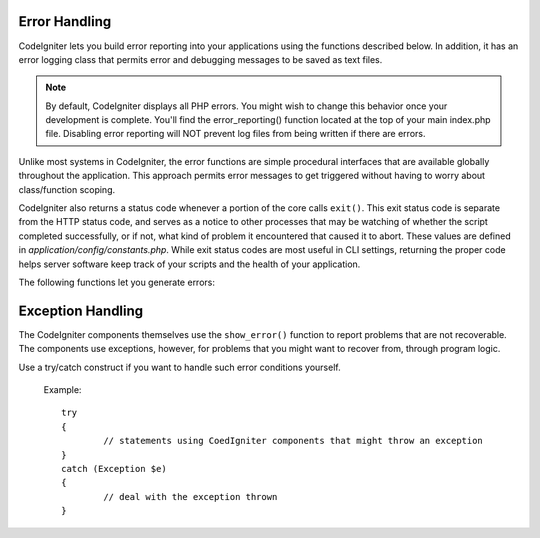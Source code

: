 ##############
Error Handling
##############

CodeIgniter lets you build error reporting into your applications using
the functions described below. In addition, it has an error logging
class that permits error and debugging messages to be saved as text
files.

.. note:: By default, CodeIgniter displays all PHP errors. You might
	wish to change this behavior once your development is complete. You'll
	find the error_reporting() function located at the top of your main
	index.php file. Disabling error reporting will NOT prevent log files
	from being written if there are errors.

Unlike most systems in CodeIgniter, the error functions are simple
procedural interfaces that are available globally throughout the
application. This approach permits error messages to get triggered
without having to worry about class/function scoping.

CodeIgniter also returns a status code whenever a portion of the core
calls ``exit()``. This exit status code is separate from the HTTP status
code, and serves as a notice to other processes that may be watching of
whether the script completed successfully, or if not, what kind of
problem it encountered that caused it to abort. These values are
defined in *application/config/constants.php*. While exit status codes
are most useful in CLI settings, returning the proper code helps server
software keep track of your scripts and the health of your application.

The following functions let you generate errors:

.. php:function:: show_error($message, $status_code, $heading = 'An Error Was Encountered')

	:param	mixed	$message: Error message
	:param	int	$status_code: HTTP Response status code
	:param	string	$heading: Error page heading
	:rtype:	void

	This function will display the error message supplied to it using
	the error template appropriate to your execution::

		application/views/errors/html/error_general.php

	or:

		application/views/errors/cli/error_general.php

	The optional parameter ``$status_code`` determines what HTTP status
	code should be sent with the error. If ``$status_code`` is less
	than 100, the HTTP status code will be set to 500, and the exit
	status code will be set to ``$status_code + EXIT__AUTO_MIN``.
	If that value is larger than ``EXIT__AUTO_MAX``, or if
	``$status_code`` is 100 or higher, the exit status code will be set
	to ``EXIT_ERROR``.
	You can check in *application/config/constants.php* for more detail.

.. php:function:: show_404($page = '', $log_error = TRUE)

	:param	string	$page: URI string
	:param	bool	$log_error: Whether to log the error
	:rtype:	void

	This function will display the 404 error message supplied to it
	using the error template appropriate to your execution::

		application/views/errors/html/error_404.php

	or:

		application/views/errors/cli/error_404.php

	The function expects the string passed to it to be the file path to
	the page that isn't found. The exit status code will be set to
	``EXIT_UNKNOWN_FILE``.
	Note that CodeIgniter automatically shows 404 messages if
	controllers are not found.

	CodeIgniter automatically logs any ``show_404()`` calls. Setting the
	optional second parameter to FALSE will skip logging.

.. php:function:: log_message($level, $message, $php_error = FALSE)

	:param	string	$level: Log level: 'error', 'debug' or 'info'
	:param	string	$message: Message to log
	:param	bool	$php_error: Whether we're logging a native PHP error message
	:rtype:	void

	This function lets you write messages to your log files. You must
	supply one of three "levels" in the first parameter, indicating what
	type of message it is (debug, error, info), with the message itself
	in the second parameter.

	Example::

		if ($some_var == '')
		{
			log_message('error', 'Some variable did not contain a value.');
		}
		else
		{
			log_message('debug', 'Some variable was correctly set');
		}

		log_message('info', 'The purpose of some variable is to provide some value.');

	There are three message types:

	#. Error Messages. These are actual errors, such as PHP errors or
	   user errors.
	#. Debug Messages. These are messages that assist in debugging. For
	   example, if a class has been initialized, you could log this as
	   debugging info.
	#. Informational Messages. These are the lowest priority messages,
	   simply giving information regarding some process.

	.. note:: In order for the log file to actually be written, the
		*logs/* directory must be writable. In addition, you must
		set the "threshold" for logging in
		*application/config/config.php*. You might, for example,
		only want error messages to be logged, and not the other
		two types. If you set it to zero logging will be disabled.

##################
Exception Handling
##################

The CodeIgniter components themselves use the ``show_error()`` function to 
report problems that are not recoverable. The components use exceptions, 
however, for problems that you might want to recover from, through program 
logic.

Use a try/catch construct if you want to handle such error conditions yourself.

	Example::

		try
		{
			// statements using CoedIgniter components that might throw an exception
		}
		catch (Exception $e)
		{
			// deal with the exception thrown
		}


